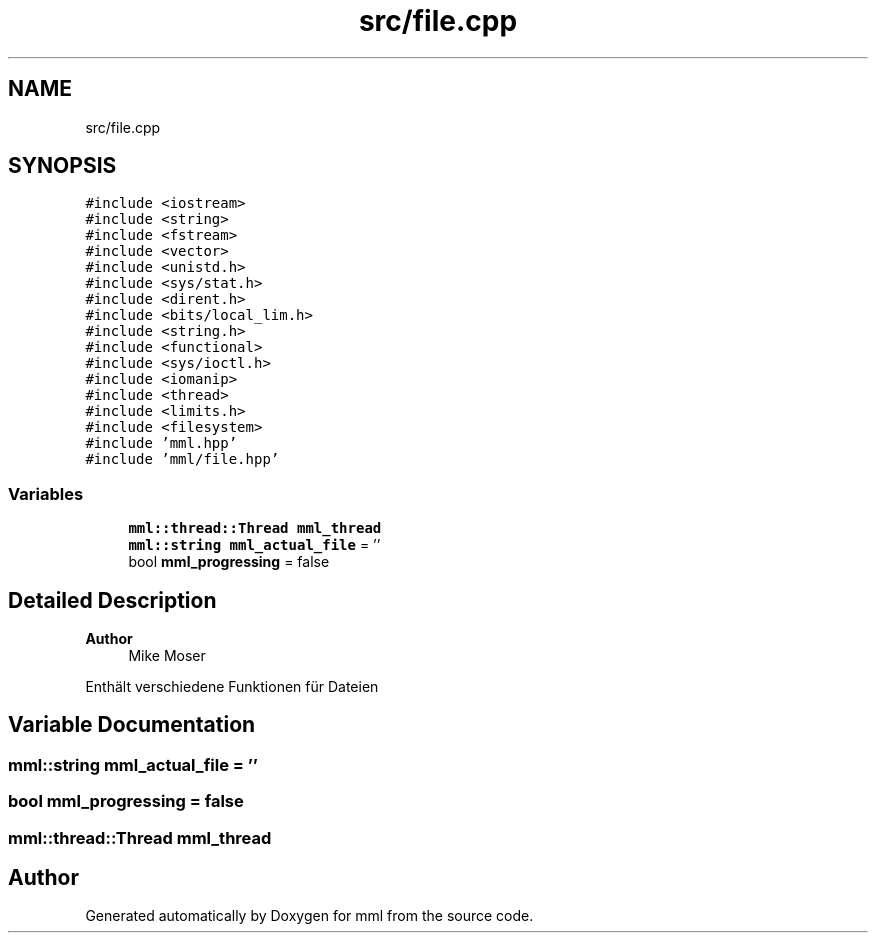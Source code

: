 .TH "src/file.cpp" 3 "Tue Jun 4 2024" "mml" \" -*- nroff -*-
.ad l
.nh
.SH NAME
src/file.cpp
.SH SYNOPSIS
.br
.PP
\fC#include <iostream>\fP
.br
\fC#include <string>\fP
.br
\fC#include <fstream>\fP
.br
\fC#include <vector>\fP
.br
\fC#include <unistd\&.h>\fP
.br
\fC#include <sys/stat\&.h>\fP
.br
\fC#include <dirent\&.h>\fP
.br
\fC#include <bits/local_lim\&.h>\fP
.br
\fC#include <string\&.h>\fP
.br
\fC#include <functional>\fP
.br
\fC#include <sys/ioctl\&.h>\fP
.br
\fC#include <iomanip>\fP
.br
\fC#include <thread>\fP
.br
\fC#include <limits\&.h>\fP
.br
\fC#include <filesystem>\fP
.br
\fC#include 'mml\&.hpp'\fP
.br
\fC#include 'mml/file\&.hpp'\fP
.br

.SS "Variables"

.in +1c
.ti -1c
.RI "\fBmml::thread::Thread\fP \fBmml_thread\fP"
.br
.ti -1c
.RI "\fBmml::string\fP \fBmml_actual_file\fP = ''"
.br
.ti -1c
.RI "bool \fBmml_progressing\fP = false"
.br
.in -1c
.SH "Detailed Description"
.PP 

.PP
\fBAuthor\fP
.RS 4
Mike Moser
.RE
.PP
Enthält verschiedene Funktionen für Dateien 
.SH "Variable Documentation"
.PP 
.SS "\fBmml::string\fP mml_actual_file = ''"

.SS "bool mml_progressing = false"

.SS "\fBmml::thread::Thread\fP mml_thread"

.SH "Author"
.PP 
Generated automatically by Doxygen for mml from the source code\&.

